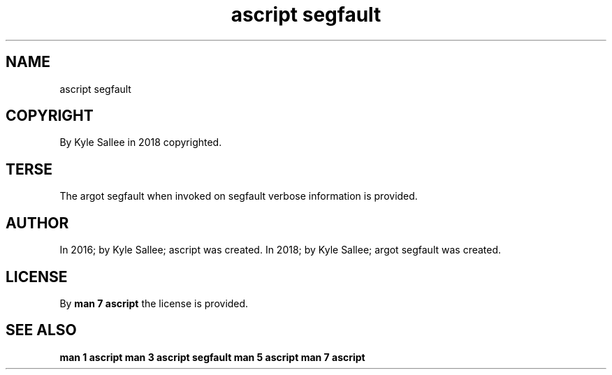 .TH "ascript segfault" 3
.SH NAME
.EX
ascript segfault

.SH COPYRIGHT
.EX
By Kyle Sallee in 2018 copyrighted.

.SH TERSE
.EX
The argot segfault    when invoked
on        segfault
verbose   information is   provided.

.SH AUTHOR
.EX
In 2016; by Kyle Sallee; ascript          was created.
In 2018; by Kyle Sallee; argot   segfault was created.

.SH LICENSE
.EX
By \fBman 7 ascript\fR the license is provided.

.SH SEE ALSO
.EX
\fB
man 1 ascript
man 3 ascript segfault
man 5 ascript
man 7 ascript
\fR
